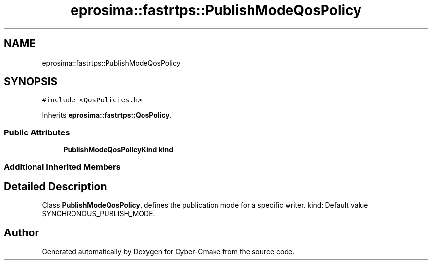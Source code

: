 .TH "eprosima::fastrtps::PublishModeQosPolicy" 3 "Sun Sep 3 2023" "Version 8.0" "Cyber-Cmake" \" -*- nroff -*-
.ad l
.nh
.SH NAME
eprosima::fastrtps::PublishModeQosPolicy
.SH SYNOPSIS
.br
.PP
.PP
\fC#include <QosPolicies\&.h>\fP
.PP
Inherits \fBeprosima::fastrtps::QosPolicy\fP\&.
.SS "Public Attributes"

.in +1c
.ti -1c
.RI "\fBPublishModeQosPolicyKind\fP \fBkind\fP"
.br
.in -1c
.SS "Additional Inherited Members"
.SH "Detailed Description"
.PP 
Class \fBPublishModeQosPolicy\fP, defines the publication mode for a specific writer\&. kind: Default value SYNCHRONOUS_PUBLISH_MODE\&. 

.SH "Author"
.PP 
Generated automatically by Doxygen for Cyber-Cmake from the source code\&.
